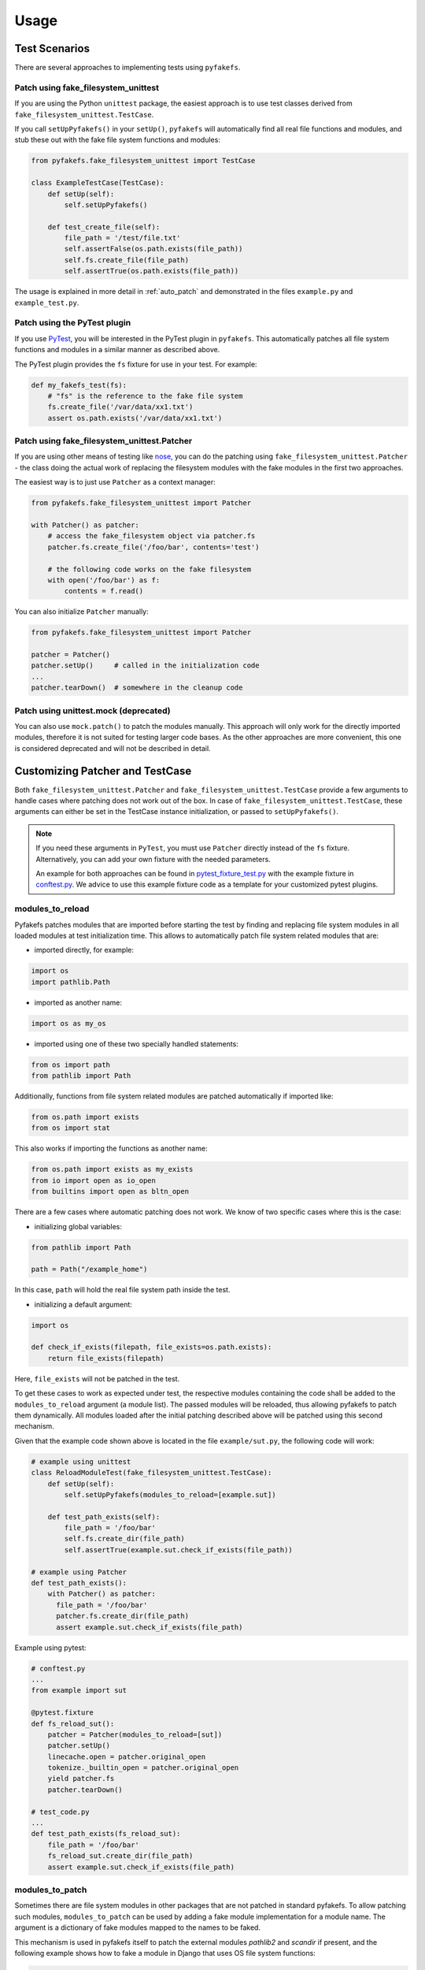 Usage
=====

Test Scenarios
--------------
There are several approaches to implementing tests using ``pyfakefs``.

Patch using fake_filesystem_unittest
~~~~~~~~~~~~~~~~~~~~~~~~~~~~~~~~~~~~
If you are using the Python ``unittest`` package, the easiest approach is to
use test classes derived from ``fake_filesystem_unittest.TestCase``.

If you call ``setUpPyfakefs()`` in your ``setUp()``, ``pyfakefs`` will
automatically find all real file functions and modules, and stub these out
with the fake file system functions and modules:

.. code:: python

    from pyfakefs.fake_filesystem_unittest import TestCase

    class ExampleTestCase(TestCase):
        def setUp(self):
            self.setUpPyfakefs()

        def test_create_file(self):
            file_path = '/test/file.txt'
            self.assertFalse(os.path.exists(file_path))
            self.fs.create_file(file_path)
            self.assertTrue(os.path.exists(file_path))

The usage is explained in more detail in :ref:`auto_patch` and
demonstrated in the files ``example.py`` and ``example_test.py``.

Patch using the PyTest plugin
~~~~~~~~~~~~~~~~~~~~~~~~~~~~~
If you use `PyTest <https://doc.pytest.org>`__, you will be interested in
the PyTest plugin in ``pyfakefs``.
This automatically patches all file system functions and modules in a
similar manner as described above.

The PyTest plugin provides the ``fs`` fixture for use in your test. For example:

.. code:: python

   def my_fakefs_test(fs):
       # "fs" is the reference to the fake file system
       fs.create_file('/var/data/xx1.txt')
       assert os.path.exists('/var/data/xx1.txt')

Patch using fake_filesystem_unittest.Patcher
~~~~~~~~~~~~~~~~~~~~~~~~~~~~~~~~~~~~~~~~~~~~
If you are using other means of testing like `nose <http://nose2.readthedocs.io>`__, you can do the
patching using ``fake_filesystem_unittest.Patcher`` - the class doing the actual work
of replacing the filesystem modules with the fake modules in the first two approaches.

The easiest way is to just use ``Patcher`` as a context manager:

.. code:: python

   from pyfakefs.fake_filesystem_unittest import Patcher

   with Patcher() as patcher:
       # access the fake_filesystem object via patcher.fs
       patcher.fs.create_file('/foo/bar', contents='test')

       # the following code works on the fake filesystem
       with open('/foo/bar') as f:
           contents = f.read()

You can also initialize ``Patcher`` manually:

.. code:: python

   from pyfakefs.fake_filesystem_unittest import Patcher

   patcher = Patcher()
   patcher.setUp()     # called in the initialization code
   ...
   patcher.tearDown()  # somewhere in the cleanup code

Patch using unittest.mock (deprecated)
~~~~~~~~~~~~~~~~~~~~~~~~~~~~~~~~~~~~~~
You can also use ``mock.patch()`` to patch the modules manually. This approach will
only work for the directly imported modules, therefore it is not suited for testing
larger code bases. As the other approaches are more convenient, this one is considered
deprecated and will not be described in detail.

.. _customizing_patcher:

Customizing Patcher and TestCase
--------------------------------

Both ``fake_filesystem_unittest.Patcher`` and ``fake_filesystem_unittest.TestCase``
provide a few arguments to handle cases where patching does not work out of
the box.
In case of ``fake_filesystem_unittest.TestCase``, these arguments can either
be set in the TestCase instance initialization, or passed to ``setUpPyfakefs()``.

.. note:: If you need these arguments in ``PyTest``, you must
  use ``Patcher`` directly instead of the ``fs`` fixture. Alternatively,
  you can add your own fixture with the needed parameters.

  An example for both approaches can be found in
  `pytest_fixture_test.py <https://github.com/jmcgeheeiv/pyfakefs/blob/master/pyfakefs/pytest_tests/pytest_fixture_test.py>`__
  with the example fixture in `conftest.py <https://github.com/jmcgeheeiv/pyfakefs/blob/master/pyfakefs/pytest_tests/conftest.py>`__.
  We advice to use this example fixture code as a template for your customized
  pytest plugins.

modules_to_reload
~~~~~~~~~~~~~~~~~
Pyfakefs patches modules that are imported before starting the test by
finding and replacing file system modules in all loaded modules at test
initialization time.
This allows to automatically patch file system related modules that are:

- imported directly, for example:

.. code:: python

  import os
  import pathlib.Path

- imported as another name:

.. code:: python

  import os as my_os

- imported using one of these two specially handled statements:

.. code:: python

  from os import path
  from pathlib import Path

Additionally, functions from file system related modules are patched
automatically if imported like:

.. code:: python

  from os.path import exists
  from os import stat

This also works if importing the functions as another name:

.. code:: python

  from os.path import exists as my_exists
  from io import open as io_open
  from builtins import open as bltn_open

There are a few cases where automatic patching does not work. We know of two
specific cases where this is the case:

- initializing global variables:

.. code:: python

  from pathlib import Path

  path = Path("/example_home")

In this case, ``path`` will hold the real file system path inside the test.

- initializing a default argument:

.. code:: python

  import os

  def check_if_exists(filepath, file_exists=os.path.exists):
      return file_exists(filepath)

Here, ``file_exists`` will not be patched in the test.

To get these cases to work as expected under test, the respective modules
containing the code shall be added to the ``modules_to_reload`` argument (a
module list).
The passed modules will be reloaded, thus allowing pyfakefs to patch them
dynamically. All modules loaded after the initial patching described above
will be patched using this second mechanism.

Given that the example code shown above is located in the file
``example/sut.py``, the following code will work:

.. code:: python

  # example using unittest
  class ReloadModuleTest(fake_filesystem_unittest.TestCase):
      def setUp(self):
          self.setUpPyfakefs(modules_to_reload=[example.sut])

      def test_path_exists(self):
          file_path = '/foo/bar'
          self.fs.create_dir(file_path)
          self.assertTrue(example.sut.check_if_exists(file_path))

  # example using Patcher
  def test_path_exists():
      with Patcher() as patcher:
        file_path = '/foo/bar'
        patcher.fs.create_dir(file_path)
        assert example.sut.check_if_exists(file_path)

Example using pytest:

.. code:: python

  # conftest.py
  ...
  from example import sut

  @pytest.fixture
  def fs_reload_sut():
      patcher = Patcher(modules_to_reload=[sut])
      patcher.setUp()
      linecache.open = patcher.original_open
      tokenize._builtin_open = patcher.original_open
      yield patcher.fs
      patcher.tearDown()

  # test_code.py
  ...
  def test_path_exists(fs_reload_sut):
      file_path = '/foo/bar'
      fs_reload_sut.create_dir(file_path)
      assert example.sut.check_if_exists(file_path)


modules_to_patch
~~~~~~~~~~~~~~~~
Sometimes there are file system modules in other packages that are not
patched in standard pyfakefs. To allow patching such modules,
``modules_to_patch`` can be used by adding a fake module implementation for
a module name. The argument is a dictionary of fake modules mapped to the
names to be faked.

This mechanism is used in pyfakefs itself to patch the external modules
`pathlib2` and `scandir` if present, and the following example shows how to
fake a module in Django that uses OS file system functions:

.. code:: python

  class FakeLocks:
      """django.core.files.locks uses low level OS functions, fake it."""
      _locks_module = django.core.files.locks

      def __init__(self, fs):
          """Each fake module expects the fake file system as an __init__
          parameter."""
          # fs represents the fake filesystem; for a real example, it can be
          # saved here and used in the implementation
          pass

      @staticmethod
      def lock(f, flags):
          return True

      @staticmethod
      def unlock(f):
          return True

      def __getattr__(self, name):
          return getattr(self._locks_module, name)

  ...
  # test code using Patcher
  with Patcher(modules_to_patch={'django.core.files.locks': FakeLocks}):
      test_django_stuff()

  # test code using unittest
  class TestUsingDjango(fake_filesystem_unittest.TestCase):
      def setUp(self):
          self.setUpPyfakefs(modules_to_patch={'django.core.files.locks': FakeLocks})

      def test_django_stuff()
          ...

additional_skip_names
~~~~~~~~~~~~~~~~~~~~~
This may be used to add modules that shall not be patched. This is mostly
used to avoid patching the Python file system modules themselves, but may be
helpful in some special situations, for example if a testrunner needs to access
the file system after test setup. To make this possible, the affected module
can be added to ``additional_skip_names``:

.. code:: python

  with Patcher(additional_skip_names=['pydevd']) as patcher:
      patcher.fs.create_file('foo')

Alternatively to the module names, the modules themselves may be used:

.. code:: python

  import pydevd

  with Patcher(additional_skip_names=[pydevd]) as patcher:
      patcher.fs.create_file('foo')

There is also the global variable ``Patcher.SKIPNAMES`` that can be extended
for that purpose, though this seldom shall be needed (except for own pytest
plugins, as shown in the example mentioned above).

allow_root_user
~~~~~~~~~~~~~~~
This is ``True`` by default, meaning that the user is considered a root user
if the real user is a root user (e.g. has the user ID 0). If you want to run
your tests as a non-root user regardless of the actual user rights, you may
want to set this to ``False``.

Using convenience methods
-------------------------
While ``pyfakefs`` can be used just with the standard Python file system
functions, there are few convenience methods in ``fake_filesystem`` that can
help you setting up your tests. The methods can be accessed via the
``fake_filesystem`` instance in your tests: ``Patcher.fs``, the ``fs``
fixture in PyTest, or ``TestCase.fs``.

File creation helpers
~~~~~~~~~~~~~~~~~~~~~
To create files, directories or symlinks together with all the directories
in the path, you may use ``create_file()``, ``create_dir()`` and
``create_symlink()``, respectively.

``create_file()`` also allows you to set the file mode and the file contents
together with the encoding if needed. Alternatively, you can define a file
size without contents - in this case, you will not be able to perform
standard I\O operations on the file (may be used to "fill up" the file system
with large files).

.. code:: python

    from pyfakefs.fake_filesystem_unittest import TestCase

    class ExampleTestCase(TestCase):
        def setUp(self):
            self.setUpPyfakefs()

        def test_create_file(self):
            file_path = '/foo/bar/test.txt'
            self.fs.create_file(file_path, contents = 'test')
            with open(file_path) as f:
                self.assertEqual('test', f.read())

``create_dir()`` behaves like ``os.makedirs()``.

Access to files in the real file system
~~~~~~~~~~~~~~~~~~~~~~~~~~~~~~~~~~~~~~~
If you want to have read access to real files or directories, you can map
them into the fake file system using ``add_real_file()``,
``add_real_directory()``, ``add_real_symlink()`` and ``add_real_paths()``.
They take a file path, a directory path, a symlink path, or a list of paths,
respectively, and make them accessible from the fake file system. By
default, the contents of the mapped files and directories are read only on
demand, so that mapping them is relatively cheap. The access to the files is
by default read-only, but even if you add them using ``read_only=False``,
the files are written only in the fake system (e.g. in memory). The real
files are never changed.

``add_real_file()``, ``add_real_directory()`` and ``add_real_symlink()`` also
allow you to map a file or a directory tree into another location in the
fake filesystem via the argument ``target_path``.

.. code:: python

    from pyfakefs.fake_filesystem_unittest import TestCase

    class ExampleTestCase(TestCase):

        fixture_path = os.path.join(os.path.dirname(__file__), 'fixtures')
        def setUp(self):
            self.setUpPyfakefs()
            # make the file accessible in the fake file system
            self.fs.add_real_directory(self.fixture_path)

        def test_using_fixture1(self):
            with open(os.path.join(self.fixture_path, 'fixture1.txt') as f:
                # file contents are copied to the fake file system
                # only at this point
                contents = f.read()

Handling mount points
~~~~~~~~~~~~~~~~~~~~~
Under Linux and MacOS, the root path (``/``) is the only mount point created
in the fake file system. If you need support for more mount points, you can add
them using ``add_mount_point()``.

Under Windows, drives and UNC paths are internally handled as mount points.
Adding a file or directory on another drive or UNC path automatically
adds a mount point for that drive or UNC path root if needed. Explicitly
adding mount points shall not be needed under Windows.

A mount point has a separate device ID (``st_dev``) under all systems, and
some operations (like ``rename``) are not possible for files located on
different mount points. The fake file system size (if used) is also set per
mount point.

Setting the file system size
~~~~~~~~~~~~~~~~~~~~~~~~~~~~
If you need to know the file system size in your tests (for example for
testing cleanup scripts), you can set the fake file system size using
``set_disk_usage()``. By default, this sets the total size in bytes of the
root partition; if you add a path as parameter, the size will be related to
the mount point (see above) the path is related to.

By default, the size of the fake file system is considered infinite. As soon
as you set a size, all files will occupy the space according to their size,
and you may fail to create new files if the fake file system is full.

.. code:: python

    from pyfakefs.fake_filesystem_unittest import TestCase

    class ExampleTestCase(TestCase):

        def setUp(self):
            self.setUpPyfakefs()
            self.fs.set_disk_usage(100)

        def test_disk_full(self):
            with open('/foo/bar.txt', 'w') as f:
                self.assertRaises(OSError, f.write, 'a' * 200)

To get the file system size, you may use ``get_disk_usage()``, which is
modeled after ``shutil.disk_usage()``.

Pausing patching
~~~~~~~~~~~~~~~~
Sometimes, you may want to access the real filesystem inside the test with
no patching applied. This can be achieved by using the ``pause/resume``
functions, which exist in ``fake_filesystem_unittest.Patcher``,
``fake_filesystem_unittest.TestCase`` and ``fake_filesystem.FakeFilesystem``.
There is also a context manager class ``fake_filesystem_unittest.Pause``
which encapsulates the calls to ``pause()`` and ``resume()``.

Here is an example that tests the usage with the pyfakefs pytest fixture:

.. code:: python

    from pyfakefs.fake_filesystem_unittest import Pause

    def test_pause_resume_contextmanager(fs):
        fake_temp_file = tempfile.NamedTemporaryFile()
        assert os.path.exists(fake_temp_file.name)
        fs.pause()
        assert not os.path.exists(fake_temp_file.name)
        real_temp_file = tempfile.NamedTemporaryFile()
        assert os.path.exists(real_temp_file.name)
        fs.resume()
        assert not os.path.exists(real_temp_file.name)
        assert os.path.exists(fake_temp_file.name)

Here is the same code using a context manager:

.. code:: python

    from pyfakefs.fake_filesystem_unittest import Pause

    def test_pause_resume_contextmanager(fs):
        fake_temp_file = tempfile.NamedTemporaryFile()
        assert os.path.exists(fake_temp_file.name)
        with Pause(fs):
            assert not os.path.exists(fake_temp_file.name)
            real_temp_file = tempfile.NamedTemporaryFile()
            assert os.path.exists(real_temp_file.name)
        assert not os.path.exists(real_temp_file.name)
        assert os.path.exists(fake_temp_file.name)

Troubleshooting
---------------

Modules not working with pyfakefs
~~~~~~~~~~~~~~~~~~~~~~~~~~~~~~~~~

Modules may not work with ``pyfakefs`` for several reasons. ``pyfakefs``
works by patching some file system related modules and functions, specifically:

- most file system related functions in the ``os`` and ``os.path`` modules
- the ``pathlib`` module
- the build-in ``open`` function and ``io.open``
- ``shutil.disk_usage``

Other file system related modules work with ``pyfakefs``, because they use
exclusively these patched functions, specifically ``shutil`` (except for
``disk_usage``), ``tempfile``, ``glob`` and ``zipfile``.

A module may not work with ``pyfakefs`` because of one of the following
reasons:

- It uses a file system related function of the mentioned modules that is
  not or not correctly patched. Mostly these are functions that are seldom
  used, but may be used in Python libraries (this has happened for example
  with a changed implementation of ``shutil`` in Python 3.7). Generally,
  these shall be handled in issues and we are happy to fix them.
- It uses file system related functions in a way that will not be patched
  automatically. This is the case for functions that are executed while
  reading a module. This case and a possibility to make them work is
  documented above under ``modules_to_reload``.
- It uses OS specific file system functions not contained in the Python
  libraries. These will not work out of the box, and we generally will not
  support them in ``pyfakefs``. If these functions are used in isolated
  functions or classes, they may be patched by using the ``modules_to_patch``
  parameter (see the example for file locks in Django above), and if there
  are more examples for patches that may be useful, we may add them in the
  documentation.
- It uses C libraries to access the file system. There is no way no make
  such a module work with ``pyfakefs`` - if you want to use it, you have to
  patch the whole module. In some cases, a library implemented in Python with
  a similar interface already exists. An example is ``lxml``,
  which can be substituted with ``ElementTree`` in most cases for testing.

A list of Python modules that are known to not work correctly with
``pyfakefs`` will be collected here:

- ``multiprocessing`` has several issues (related to points 1 and 3 above).
  Currently there are no plans to fix this, but this may change in case of
  sufficient demand.

If you are not sure if a module can be handled, or how to do it, you can
always write a new issue, of course!

OS temporary directories
~~~~~~~~~~~~~~~~~~~~~~~~

Tests relying on a completely empty file system on test start will fail.
As ``pyfakefs`` does not fake the ``tempfile`` module (as described above),
a temporary directory is required to ensure ``tempfile`` works correctly,
e.g., that ``tempfile.gettempdir()`` will return a valid value. This
means that any newly created fake file system will always have either a
directory named ``/tmp`` when running on Linux or Unix systems,
``/var/folders/<hash>/T`` when running on MacOs and
``C:\Users\<user>\AppData\Local\Temp`` on Windows.

User rights
~~~~~~~~~~~

If you run pyfakefs tests as root (this happens by default if run in a
docker container), pyfakefs also behaves as a root user, for example can
write to write-protected files. This may not be the expected behavior, and
can be changed.
Pyfakefs has a rudimentary concept of user rights, which differentiates
between root user (with the user id 0) and any other user. By default,
pyfakefs assumes the user id of the current user, but you can change
that using ``fake_filesystem.set_uid()`` in your setup. This allows to run
tests as non-root user in a root user environment and vice verse.
Another possibility is the convenience argument ``allow_root_user``
described above.
